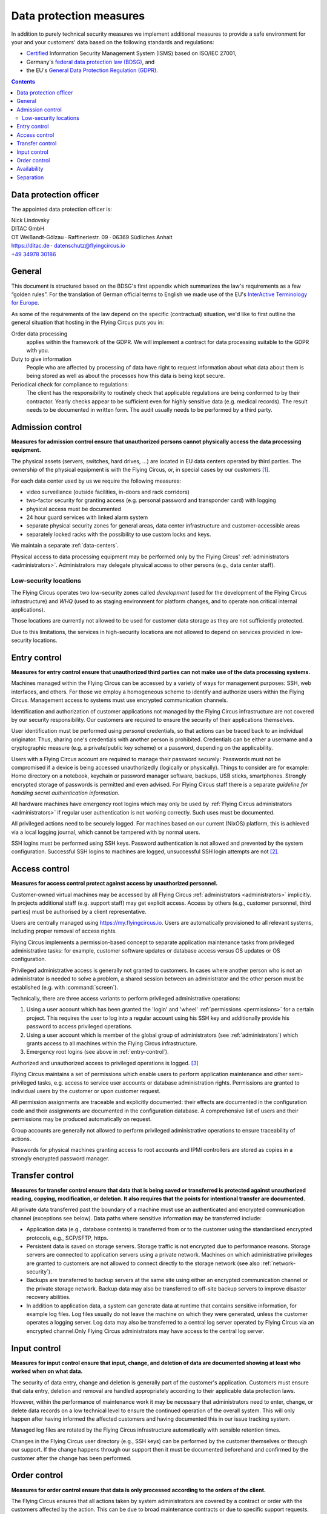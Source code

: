 .. last review: 2020-05-06
.. Customers need to be notified when substantial changes occur in this document!

.. _data-protection:

Data protection measures
========================

In addition to purely technical security measures we implement additional
measures to provide a safe environment for your and your customers' data
based on the following standards and regulations:

.. image:: Zertlogo_Flying_Circus_bunt.png
  :align: right
  :width: 25%
  :target: https://flyingcircus.io/iso-27001-en.pdf


* `Certified <https://flyingcircus.io/iso-27001-en.pdf>`_ Information Security Management System (ISMS) based on ISO/IEC 27001,
* Germany's `federal data protection law (BDSG) <http://de.wikipedia.org/wiki/Bundesdatenschutzgesetz>`_, and
* the EU's `General Data Protection Regulation (GDPR) <https://de.wikipedia.org/wiki/Datenschutz-Grundverordnung>`_.

.. contents::


Data protection officer
-----------------------

The appointed data protection officer is:

| Nick Lindovsky
| DITAC GmbH
| OT Weißandt-Gölzau · Raffineriestr. 09 · 06369 Südliches Anhalt
| https://ditac.de · datenschutz@flyingcircus.io
| `+49 34978 30186 <tel:+493497830186>`_


General
-------

This document is structured based on the BDSG's first appendix which summarizes
the law's requirements as a few “golden rules”. For the translation of German
official terms to English we made use of the EU's `InterActive Terminology for
Europe <http://iate.europa.eu>`_.

As some of the requirements of the law depend on the specific (contractual)
situation, we'd like to first outline the general situation that hosting in
the Flying Circus puts you in:

Order data processing
  applies within the framework of the GDPR. We will implement a contract for
  data processing suitable to the GDPR with you.

Duty to give information
  People who are affected by processing of data have right to request
  information about what data about them is being stored as well as about the
  processes how this data is being kept secure.

Periodical check for compliance to regulations:
  The client has the responsibility to routinely check that applicable regulations
  are being conformed to by their contractor. Yearly checks appear to
  be sufficient even for highly sensitive data (e.g. medical records). The
  result needs to be documented in written form. The audit usually needs to be
  performed by a third party.


Admission control
-----------------

**Measures for admission control ensure that unauthorized persons cannot
physically access the data processing equipment.**

The physical assets (servers, switches, hard drives, ...) are located in EU
data centers operated by third parties. The ownership of the physical equipment
is with the Flying Circus, or, in special cases by our customers
[#customer-owned]_.

For each data center used by us we require the following measures:

* video surveillance (outside facilities, in-doors and rack corridors)
* two-factor security for granting access (e.g. personal password and
  transponder card) with logging
* physical access must be documented
* 24 hour guard services with linked alarm system
* separate physical security zones for general areas, data center
  infrastructure and customer-accessible areas
* separately locked racks with the possibility to use custom locks and keys.

We maintain a separate :ref:`data-centers`.

Physical access to data processing equipment may be performed only by the Flying Circus' :ref:`administrators <administrators>`. Administrators may delegate physical access to other persons (e.g., data center staff).


Low-security locations
++++++++++++++++++++++

The Flying Circus operates two low-security zones called `development` (used
for the development of the Flying Circus infrastructure) and `WHQ` (used to as staging environment for platform changes, and to operate non critical internal applications).

Those locations are currently not allowed to be used for customer data storage
as they are not sufficiently protected.

Due to this limitations, the services in high-security locations are not allowed to depend on services provided in low-security locations.


.. _entry-control:

Entry control
-------------

**Measures for entry control ensure that unauthorized third parties can not make use
of the data processing systems.**

.. ISMSControl: A.9.4.2

Machines managed within the Flying Circus can be accessed by a variety of ways for
management purposes: SSH, web interfaces, and others. For those we employ
a homogeneous scheme to identify and authorize users within the Flying Circus.
Management access to systems must use encrypted communication channels.

Identification and authorization of customer applications not managed by the Flying Circus infrastructure are not covered by our security responsibility. Our
customers are required to ensure the security of their applications themselves.

User identification must be performed using *personal* credentials, so that
actions can be traced back to an individual originator. Thus, sharing one's
credentials with another person is prohibited.  Credentials can be either a
username and a cryptographic measure (e.g. a private/public key scheme) or a
password, depending on the applicability.

Users with a Flying Circus account are required to manage their password securely: Passwords must not be compromised if a device is being accessed unauthorizedly (logically or physically). Things to consider are for example: Home directory on a notebook, keychain or password manager software, backups, USB sticks, smartphones. Strongly encrypted storage of passwords is permitted and even advised. For Flying Circus staff there is a separate *guideline for handling secret authentication information*.

All hardware machines have emergency root logins which may only be used by
:ref:`Flying Circus administrators <administrators>` if regular user
authentication is not working correctly. Such uses must be documented.

All privileged actions need to be securely logged. For machines based on our current (NixOS) platform, this is achieved via a local logging journal, which cannot be tampered with by normal users.

SSH logins must be performed using SSH keys. Password authentication is not allowed and prevented by the system configuration. Successful SSH logins to machines are logged, unsuccessful SSH login attempts are not [#log-unsuccessful-attempts]_.


.. _access-control:

Access control
--------------

.. ISMSControl: A.9.1.1

**Measures for access control protect against access by unauthorized
personnel.**

Customer-owned virtual machines may be accessed by all Flying Circus :ref:`administrators <administrators>` implicitly. In projects additional staff (e.g. support staff) may get explicit access. Access by others (e.g., customer personnel, third parties) must be authorised by a client representative.

.. ISMSControl: A.9.2.1
.. ISMSControl: A.9.2.2
.. ISMSControl: A.9.2.6

Users are centrally managed using https://my.flyingcircus.io. Users are automatically provisioned to all relevant systems, including proper removal of access rights.

Flying Circus implements a permission-based concept to separate application
maintenance tasks from privileged administrative tasks: for example, customer
software updates or database access versus OS updates or OS configuration.

Privileged administrative access is generally not granted to customers.
In cases where another person who is not an
administrator is needed to solve a problem, a shared session between an
administrator and the other person must be established
(e.g. with :command:`screen`).

Technically, there are three access variants to perform privileged
administrative operations:

#. Using a user account which has been granted the 'login' and
   'wheel' :ref:`permissions <permissions>` for a certain project. This
   requires the user to log into a regular account using his SSH key and
   additionally provide his password to access privileged operations.

#. Using a user account which is member of the global
   group of administrators (see :ref:`administrators`) which grants access to
   all machines within the Flying Circus infrastructure.

#. Emergency root logins (see above in :ref:`entry-control`).

Authorized and unauthorized access to privileged operations is logged.
[#trace-tty]_

Flying Circus maintains a set of permissions which enable users to perform
application maintenance and other semi-privileged tasks, e.g. access to
service user accounts or database administration rights. Permissions are granted
to individual users by the customer or upon customer request.

All permission assignments are traceable and explicitly documented: their
effects are documented in the configuration code and their assignments
are documented in the configuration database. A comprehensive list of users and
their permissions may be produced automatically on request.

Group accounts are generally not allowed to perform privileged administrative
operations to ensure traceability of actions.

Passwords for physical machines granting access to root accounts and IPMI
controllers are stored as copies in a strongly encrypted password manager.


Transfer control
----------------

.. ISMSControl: A.14.1.2

**Measures for transfer control ensure that data that is being saved or
transferred is protected against unauthorized reading, copying, modification, or
deletion. It also requires that the points for intentional transfer are
documented.**

All private data transferred past the boundary of a machine must use an
authenticated and encrypted communication channel (exceptions see below).
Data paths where sensitive information may be transferred include:

* Application data (e.g., database contents) is transferred from or to the
  customer using the standardised encrypted protocols, e.g., SCP/SFTP, https.

* Persistent data is saved on storage servers. Storage traffic is not encrypted
  due to performance reasons. Storage servers are connected to application
  servers using a private network. Machines on which administrative privileges
  are granted to customers are not allowed to connect directly to the storage
  network (see also :ref:`network-security`).

* Backups are transferred to backup servers at the same site using either an encrypted
  communication channel or the private storage network. Backup data may also be
  transferred to off-site backup servers to improve disaster recovery abilities.

* In addition to application data, a system can generate data at runtime that
  contains sensitive information, for example log files. Log files usually do
  not leave the machine on which they were generated, unless the customer operates a logging server. Log data may also be transferred to a central log server operated by Flying Circus via an encrypted channel.Only Flying Circus
  administrators may have access to the central log server.


Input control
-------------

**Measures for input control ensure that input, change, and deletion of data are
documented showing at least who worked when on what data.**

The security of data entry, change and deletion is generally part of the
customer's application. Customers must ensure that data entry,
deletion and removal are handled appropriately according to their applicable
data protection laws.

However, within the performance of maintenance work it may be necessary that
administrators need to enter, change, or delete data records on a low technical
level to ensure the continued operation of the overall system. This will only
happen after having informed the affected customers and having documented this
in our issue tracking system.

Managed log files are rotated by the Flying Circus infrastructure automatically
with sensible retention times.

Changes in the Flying Circus user directory (e.g., SSH keys) can be performed by
the customer themselves or through our support. If the change happens through
our support then it must be documented beforehand and confirmed by the customer
after the change has been performed.


Order control
-------------

**Measures for order control ensure that data is only processed according to the
orders of the client.**

The Flying Circus ensures that all actions taken by system administrators are
covered by a contract or order with the customers affected by the action. This
can be due to broad maintenance contracts or due to specific support requests.

Individual change requests should have an associated ticket in the Flying Circus
request tracking system. Other means of documentation to control changes are possible, e.g., explanatory commit messages in a version control system.

Specific actions performed will be reported to the customer if required.


Availability
------------

**Measures for availability ensure that data is not accidentally destroyed or
lost.**

The availability of resources depending on the data center facilities is
delegated to the operator of the data center. The Flying Circus facilitates
service level agreements to make expectations about availability explicit.

The selection of hardware is performed by the Flying Circus using professional
equipment and vendors. The Flying Circus facilitates standard procedures for
increased availability of single components (e.g., RAID storages, redundant
power supplies, spare components).

Customer data is regularly backed up according to the Flying Circus'
:ref:`backup schedule <backup>`. Restoration of past states may be performed
by administrators on request. Additionally, a
:ref:`disaster recovery plan <disaster-recovery>` details failure scenarios,
our preventative and recovery measures.


Separation
----------

**Measures for separation ensure that data that is collected for separate
purposes must be processed separately.**

To separate data from different customers the Flying Circus facilitates virtualization:
both virtual machines (to separate execution context) and SAN (to separate
storage) ensure that customers can only access data belonging to them. Within a
single machine access to different files and processes is available using
standard UNIX permissions.

Machines (both virtual and physical) live in a specific *access ring* (short:
ring):

* *Ring 0* machines perform infrastructure tasks. Thus, they need to process
  data belonging to several customers.  Only administrator access is allowed on
  such machines.  Examples include VM hosts and storage servers.
* *Ring 1* machines process data for a specific customer and are accessible to
  users associated to that customer. Examples include customer VMs.

All resources that belong logically together (e.g., VMs, storage
volumes) are bundled into *projects*. projects share that same set
of user accounts and permissions.


.. rubric:: Footnotes

.. [#customer-owned] If a customer owns equipment managed within the Flying Circus we
    require that this customer uses a separate rack with separate access control.

.. [#log-unsuccessful-attempts] We consider not logging unsuccessful logins
   acceptable, as SSH logins are only valid using cryptographic private/public
   key authentication. Password logins are always rejected. Potential attack
   vectors are thus limited to stolen or cracked private keys or vulnerabilities
   in the SSH server software. Cracked keys are practically impossible using
   current technology. Known broken key formats are revoked/rejected regularly.
   Stolen keys or errors in the server software will not be
   traceable using unsuccessful login records either.  On the opposite: the
   amount of password login tries performed nowadays (due to bot nets etc.)
   would cause spamming of the logging infrastructure which in turn can be a
   vector for DOS attacks.

.. [#trace-tty] Individual actions performed with administrative privileges are
   only partially logged.
